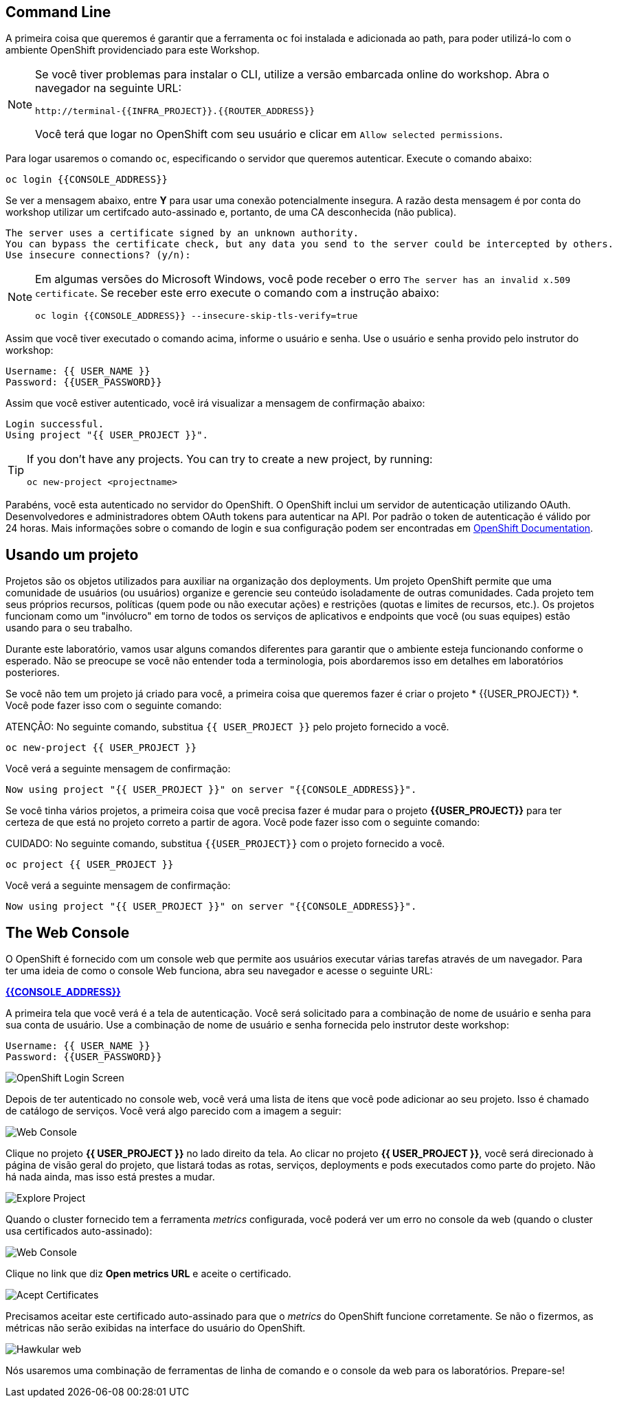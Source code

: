 == Command Line

A primeira coisa que queremos é garantir que a ferramenta `oc` foi instalada e adicionada ao path, para poder utilizá-lo com o ambiente OpenShift providenciado para este Workshop.

[NOTE]
====
Se você tiver problemas para instalar o CLI, utilize a versão embarcada online do workshop. Abra o navegador na seguinte URL:

[source,bash,role=copypaste]
----
http://terminal-{{INFRA_PROJECT}}.{{ROUTER_ADDRESS}}
----

Você terá que logar no OpenShift com seu usuário e clicar em `Allow selected permissions`.
====

Para logar usaremos o comando `oc`, especificando o servidor que queremos autenticar. Execute o comando abaixo:

[source,bash,role=copypaste]
----
oc login {{CONSOLE_ADDRESS}}
----

Se ver a mensagem abaixo, entre *Y* para usar uma conexão potencialmente insegura. A razão desta mensagem é por conta do workshop utilizar um certifcado auto-assinado e, portanto, de uma CA desconhecida (não publica).

[source,bash]
----
The server uses a certificate signed by an unknown authority.
You can bypass the certificate check, but any data you send to the server could be intercepted by others.
Use insecure connections? (y/n):
----

[NOTE]
====
Em algumas versões do Microsoft Windows, você pode receber o erro `The
server has an invalid x.509 certificate`. Se receber este erro execute o comando com a instrução abaixo:

[source,bash]
----
oc login {{CONSOLE_ADDRESS}} --insecure-skip-tls-verify=true
----
====

Assim que você tiver executado o comando acima, informe o usuário e senha. Use o usuário e senha provido pelo instrutor do workshop:

[source,bash,role=copypaste]
----
Username: {{ USER_NAME }}
Password: {{USER_PASSWORD}}
----

Assim que você estiver autenticado, você irá visualizar a mensagem de confirmação abaixo:

[source]
----
Login successful.
Using project "{{ USER_PROJECT }}".
----

[TIP]
====
If you don't have any projects. You can try to create a new project, by running:

[source]
----
oc new-project <projectname>
----
====

Parabéns, você esta autenticado no servidor do OpenShift. O OpenShift inclui um servidor de autenticação utilizando OAuth. Desenvolvedores e administradores obtem OAuth tokens para autenticar na API. Por padrão o token de autenticação é válido por 24 horas. Mais informações sobre o comando de login e sua configuração podem ser encontradas em https://{{DOCS_URL}}/cli_reference/get_started_cli.html#basic-setup-and-login[OpenShift Documentation].

== Usando um projeto

Projetos são os objetos utilizados para auxiliar na organização dos deployments. Um projeto OpenShift permite que uma comunidade de usuários (ou usuários) organize e gerencie seu conteúdo isoladamente de outras comunidades. Cada projeto tem seus próprios recursos, políticas (quem pode ou não executar ações) e restrições (quotas e limites de recursos, etc.). Os projetos funcionam como um "invólucro" em torno de todos os serviços de aplicativos e endpoints que você (ou suas equipes) estão usando para o seu trabalho.

Durante este laboratório, vamos usar alguns comandos diferentes para garantir que o ambiente esteja funcionando conforme o esperado. Não se preocupe se você não entender toda a terminologia, pois abordaremos isso em detalhes em laboratórios posteriores.

Se você não tem um projeto já criado para você, a primeira coisa que queremos fazer é criar o projeto * {{USER_PROJECT}} *. Você pode fazer isso com o seguinte comando:

ATENÇÃO: No seguinte comando, substitua `{{ USER_PROJECT }}` pelo projeto fornecido a você.

[source,bash,role=copypaste]
----
oc new-project {{ USER_PROJECT }}
----

Você verá a seguinte mensagem de confirmação:

[source,bash]
----
Now using project "{{ USER_PROJECT }}" on server "{{CONSOLE_ADDRESS}}".
----

Se você tinha vários projetos, a primeira coisa que você precisa fazer é mudar para o projeto *{{USER_PROJECT}}* para ter certeza de que está no projeto correto a partir de agora. Você pode fazer isso com o seguinte comando:

CUIDADO: No seguinte comando, substitua `{{USER_PROJECT}}` com o projeto fornecido a você.

[source,bash,role=copypaste]
----
oc project {{ USER_PROJECT }}
----

Você verá a seguinte mensagem de confirmação:

[source,bash]
----
Now using project "{{ USER_PROJECT }}" on server "{{CONSOLE_ADDRESS}}".
----

== The Web Console

O OpenShift é fornecido com um console web que permite aos usuários executar várias tarefas através de um navegador. Para ter uma ideia de como o console Web funciona, abra seu navegador e acesse o seguinte URL:

*link:{{CONSOLE_ADDRESS}}[]*

A primeira tela que você verá é a tela de autenticação. Você será solicitado para a combinação de nome de usuário e senha para sua conta de usuário. Use a combinação de nome de usuário e senha fornecida pelo instrutor deste workshop:

[source,bash,role=copypaste]
----
Username: {{ USER_NAME }}
Password: {{USER_PASSWORD}}
----

image::ocp-login.png[OpenShift Login Screen]

Depois de ter autenticado no console web, você verá uma lista de itens que você pode adicionar ao seu projeto. Isso é chamado de catálogo de serviços. Você verá algo parecido com a imagem a seguir:

image::explore-webconsole1sc.png[Web Console]

Clique no projeto *{{ USER_PROJECT }}* no lado direito da tela. Ao clicar no projeto *{{ USER_PROJECT }}*, você será direcionado à página de visão geral do projeto, que listará todas as rotas, serviços, deployments e pods executados como parte do projeto. Não há nada ainda, mas isso está prestes a mudar.

image::explore-webconsole2.png[Explore Project]

Quando o cluster fornecido tem a ferramenta _metrics_ configurada, você poderá ver um erro no console da web (quando o cluster usa certificados auto-assinado):

image::explore-webconsole2-error.png[Web Console]

Clique no link que diz *Open metrics URL* e aceite o certificado.

image::explore-acceptcertificate.png[Acept Certificates]

Precisamos aceitar este certificado auto-assinado para que o _metrics_ do OpenShift funcione corretamente. Se não o fizermos, as métricas não serão exibidas na interface do usuário do OpenShift.

image::explore-hawkular.png[Hawkular web]

Nós usaremos uma combinação de ferramentas de linha de comando e o console da web para os laboratórios.
Prepare-se!
